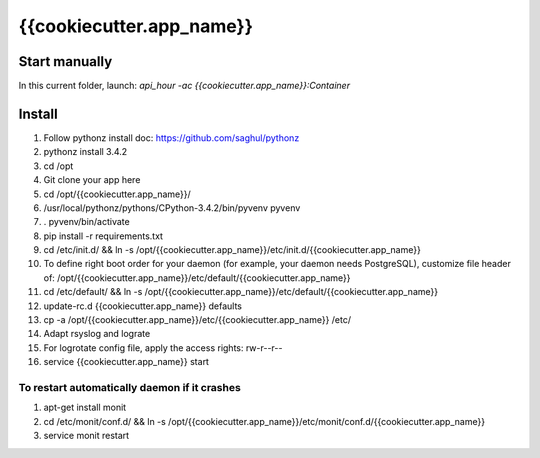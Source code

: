 {{cookiecutter.app_name}}
=====

Start manually
--------------

In this current folder, launch: `api_hour -ac {{cookiecutter.app_name}}:Container`

Install
-------

#. Follow pythonz install doc: https://github.com/saghul/pythonz
#. pythonz install 3.4.2
#. cd /opt
#. Git clone your app here
#. cd /opt/{{cookiecutter.app_name}}/
#. /usr/local/pythonz/pythons/CPython-3.4.2/bin/pyvenv pyvenv
#. . pyvenv/bin/activate
#. pip install -r requirements.txt
#. cd /etc/init.d/ && ln -s /opt/{{cookiecutter.app_name}}/etc/init.d/{{cookiecutter.app_name}}
#. To define right boot order for your daemon (for example, your daemon needs PostgreSQL), customize file header of: /opt/{{cookiecutter.app_name}}/etc/default/{{cookiecutter.app_name}}
#. cd /etc/default/ && ln -s /opt/{{cookiecutter.app_name}}/etc/default/{{cookiecutter.app_name}}
#. update-rc.d {{cookiecutter.app_name}} defaults
#. cp -a /opt/{{cookiecutter.app_name}}/etc/{{cookiecutter.app_name}} /etc/
#. Adapt rsyslog and lograte
#. For logrotate config file, apply the access rights: rw-r--r--
#. service {{cookiecutter.app_name}} start

To restart automatically daemon if it crashes
^^^^^^^^^^^^^^^^^^^^^^^^^^^^^^^^^^^^^^^^^^^^^
#. apt-get install monit
#. cd /etc/monit/conf.d/ && ln -s /opt/{{cookiecutter.app_name}}/etc/monit/conf.d/{{cookiecutter.app_name}}
#. service monit restart
